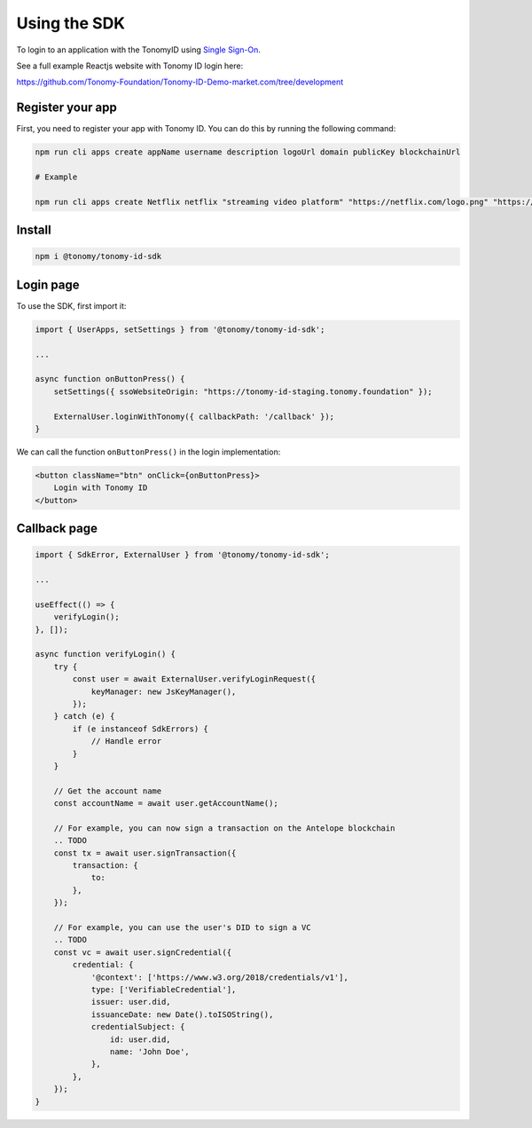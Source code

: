 Using the SDK
=============

To login to an application with the TonomyID using `Single Sign-On <https://en.wikipedia.org/wiki/Single_sign-on>`_.

See a full example Reactjs website with Tonomy ID login here:

https://github.com/Tonomy-Foundation/Tonomy-ID-Demo-market.com/tree/development


Register your app
--------------

First, you need to register your app with Tonomy ID. You can do this by running the following command:

.. code-block:: bash

    npm run cli apps create appName username description logoUrl domain publicKey blockchainUrl

    # Example

    npm run cli apps create Netflix netflix "streaming video platform" "https://netflix.com/logo.png" "https://netflix.com" PUB_K1_55csjge6LNnLxECFTtTpCU6Z7chi3h47G8vyzPBjAKdvZmnZ8Z "http://localhost:8888"


Install
--------------

.. code-block:: bash

    npm i @tonomy/tonomy-id-sdk


Login page
--------------

To use the SDK, first import it:

.. code-block:: typescript

    import { UserApps, setSettings } from '@tonomy/tonomy-id-sdk';

    ...

    async function onButtonPress() {
        setSettings({ ssoWebsiteOrigin: "https://tonomy-id-staging.tonomy.foundation" });

        ExternalUser.loginWithTonomy({ callbackPath: '/callback' });
    }
    
We can call the function ``onButtonPress()`` in the login implementation:

.. code-block:: html

    <button className="btn" onClick={onButtonPress}>
        Login with Tonomy ID
    </button>


Callback page
--------------

.. code-block:: typescript

    import { SdkError, ExternalUser } from '@tonomy/tonomy-id-sdk';

    ...

    useEffect(() => {
        verifyLogin();
    }, []);

    async function verifyLogin() {
        try {
            const user = await ExternalUser.verifyLoginRequest({
                keyManager: new JsKeyManager(),
            });
        } catch (e) {
            if (e instanceof SdkErrors) {
                // Handle error
            }
        }

        // Get the account name
        const accountName = await user.getAccountName();

        // For example, you can now sign a transaction on the Antelope blockchain
        .. TODO
        const tx = await user.signTransaction({
            transaction: {
                to: 
            },
        });

        // For example, you can use the user's DID to sign a VC
        .. TODO
        const vc = await user.signCredential({
            credential: {
                '@context': ['https://www.w3.org/2018/credentials/v1'],
                type: ['VerifiableCredential'],
                issuer: user.did,
                issuanceDate: new Date().toISOString(),
                credentialSubject: {
                    id: user.did,
                    name: 'John Doe',
                },
            },
        });
    }

